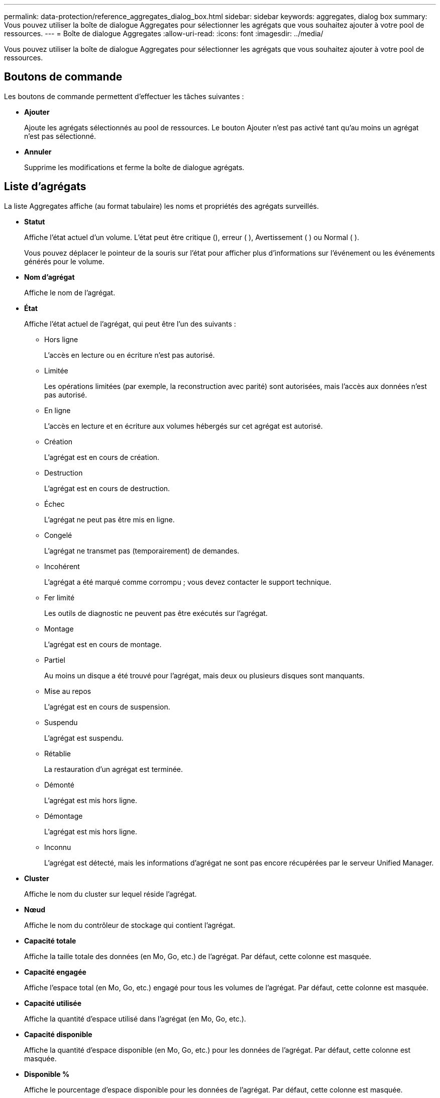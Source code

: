 ---
permalink: data-protection/reference_aggregates_dialog_box.html 
sidebar: sidebar 
keywords: aggregates, dialog box 
summary: Vous pouvez utiliser la boîte de dialogue Aggregates pour sélectionner les agrégats que vous souhaitez ajouter à votre pool de ressources. 
---
= Boîte de dialogue Aggregates
:allow-uri-read: 
:icons: font
:imagesdir: ../media/


[role="lead"]
Vous pouvez utiliser la boîte de dialogue Aggregates pour sélectionner les agrégats que vous souhaitez ajouter à votre pool de ressources.



== Boutons de commande

Les boutons de commande permettent d'effectuer les tâches suivantes :

* *Ajouter*
+
Ajoute les agrégats sélectionnés au pool de ressources. Le bouton Ajouter n'est pas activé tant qu'au moins un agrégat n'est pas sélectionné.

* *Annuler*
+
Supprime les modifications et ferme la boîte de dialogue agrégats.





== Liste d'agrégats

La liste Aggregates affiche (au format tabulaire) les noms et propriétés des agrégats surveillés.

* *Statut*
+
Affiche l'état actuel d'un volume. L'état peut être critique (image:../media/sev_critical_um60.png[""]), erreur ( )image:../media/sev_error_um60.png[""], Avertissement ( )image:../media/sev_warning_um60.png[""] ou Normal ( )image:../media/sev_normal_um60.png[""].

+
Vous pouvez déplacer le pointeur de la souris sur l'état pour afficher plus d'informations sur l'événement ou les événements générés pour le volume.

* *Nom d'agrégat*
+
Affiche le nom de l'agrégat.

* *État*
+
Affiche l'état actuel de l'agrégat, qui peut être l'un des suivants :

+
** Hors ligne
+
L'accès en lecture ou en écriture n'est pas autorisé.

** Limitée
+
Les opérations limitées (par exemple, la reconstruction avec parité) sont autorisées, mais l'accès aux données n'est pas autorisé.

** En ligne
+
L'accès en lecture et en écriture aux volumes hébergés sur cet agrégat est autorisé.

** Création
+
L'agrégat est en cours de création.

** Destruction
+
L'agrégat est en cours de destruction.

** Échec
+
L'agrégat ne peut pas être mis en ligne.

** Congelé
+
L'agrégat ne transmet pas (temporairement) de demandes.

** Incohérent
+
L'agrégat a été marqué comme corrompu ; vous devez contacter le support technique.

** Fer limité
+
Les outils de diagnostic ne peuvent pas être exécutés sur l'agrégat.

** Montage
+
L'agrégat est en cours de montage.

** Partiel
+
Au moins un disque a été trouvé pour l'agrégat, mais deux ou plusieurs disques sont manquants.

** Mise au repos
+
L'agrégat est en cours de suspension.

** Suspendu
+
L'agrégat est suspendu.

** Rétablie
+
La restauration d'un agrégat est terminée.

** Démonté
+
L'agrégat est mis hors ligne.

** Démontage
+
L'agrégat est mis hors ligne.

** Inconnu
+
L'agrégat est détecté, mais les informations d'agrégat ne sont pas encore récupérées par le serveur Unified Manager.



* *Cluster*
+
Affiche le nom du cluster sur lequel réside l'agrégat.

* *Nœud*
+
Affiche le nom du contrôleur de stockage qui contient l'agrégat.

* *Capacité totale*
+
Affiche la taille totale des données (en Mo, Go, etc.) de l'agrégat. Par défaut, cette colonne est masquée.

* *Capacité engagée*
+
Affiche l'espace total (en Mo, Go, etc.) engagé pour tous les volumes de l'agrégat. Par défaut, cette colonne est masquée.

* *Capacité utilisée*
+
Affiche la quantité d'espace utilisé dans l'agrégat (en Mo, Go, etc.).

* *Capacité disponible*
+
Affiche la quantité d'espace disponible (en Mo, Go, etc.) pour les données de l'agrégat. Par défaut, cette colonne est masquée.

* *Disponible %*
+
Affiche le pourcentage d'espace disponible pour les données de l'agrégat. Par défaut, cette colonne est masquée.

* *Utilisé %*
+
Affiche le pourcentage d'espace utilisé par les données de l'agrégat.

* *Type RAID*
+
Affiche le type RAID du volume sélectionné. Le type RAID peut être RAID0, RAID4, RAID-DP, RAID-TEC ou Mixed RAID.



